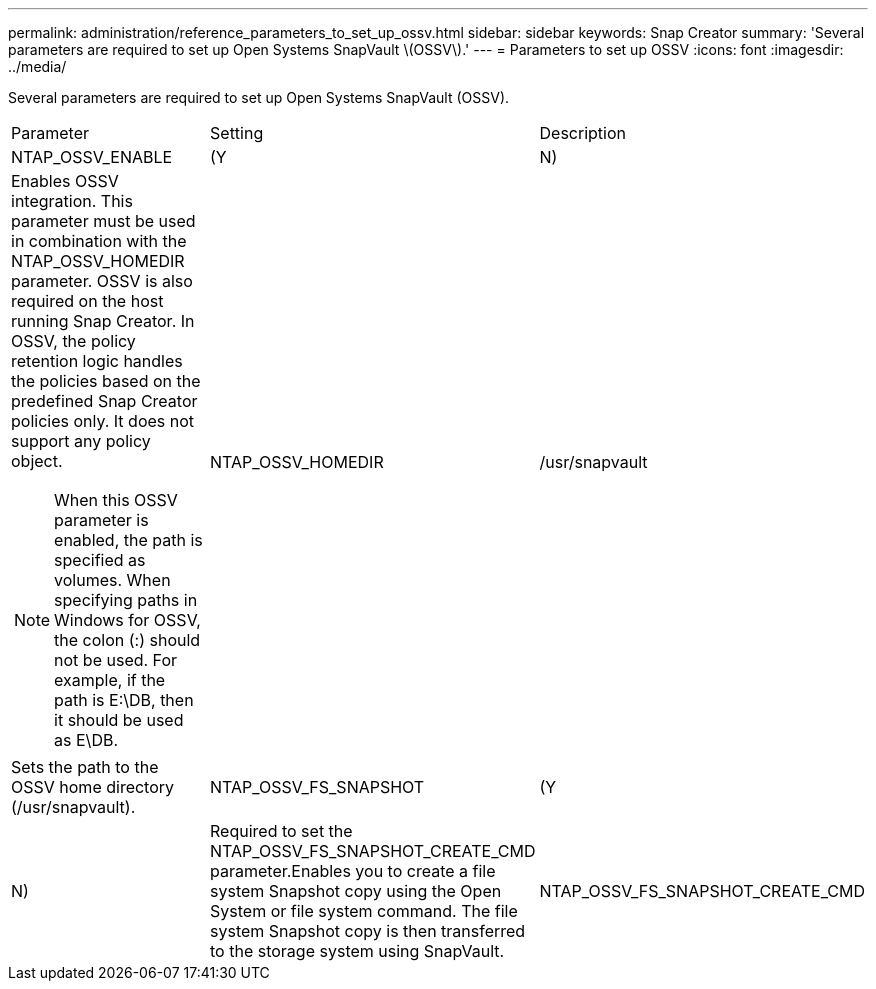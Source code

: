 ---
permalink: administration/reference_parameters_to_set_up_ossv.html
sidebar: sidebar
keywords: Snap Creator
summary: 'Several parameters are required to set up Open Systems SnapVault \(OSSV\).'
---
= Parameters to set up OSSV
:icons: font
:imagesdir: ../media/

[.lead]
Several parameters are required to set up Open Systems SnapVault (OSSV).

|===
| Parameter| Setting| Description
a|
NTAP_OSSV_ENABLE
a|
(Y|N)
a|
Enables OSSV integration. This parameter must be used in combination with the NTAP_OSSV_HOMEDIR parameter. OSSV is also required on the host running Snap Creator. In OSSV, the policy retention logic handles the policies based on the predefined Snap Creator policies only. It does not support any policy object.

NOTE: When this OSSV parameter is enabled, the path is specified as volumes. When specifying paths in Windows for OSSV, the colon (:) should not be used. For example, if the path is E:\DB, then it should be used as E\DB.

a|
NTAP_OSSV_HOMEDIR
a|
/usr/snapvault
a|
Sets the path to the OSSV home directory (/usr/snapvault).
a|
NTAP_OSSV_FS_SNAPSHOT
a|
(Y|N)
a|
Required to set the NTAP_OSSV_FS_SNAPSHOT_CREATE_CMD parameter.Enables you to create a file system Snapshot copy using the Open System or file system command. The file system Snapshot copy is then transferred to the storage system using SnapVault.

a|
NTAP_OSSV_FS_SNAPSHOT_CREATE_CMD
a|
 
a|
Execute these are scripts or commands during or before the OSSV backup process, where ## is a number from 01 through 99. This can be used to perform backup file system Snapshot copies by using OSSV.
|===

